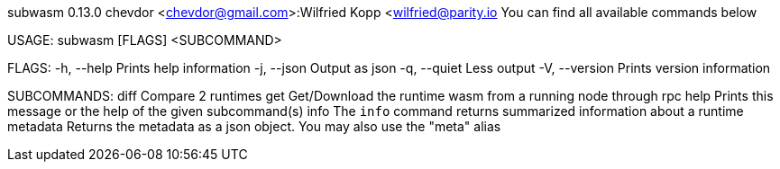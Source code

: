 subwasm 0.13.0
chevdor <chevdor@gmail.com>:Wilfried Kopp <wilfried@parity.io
You can find all available commands below

USAGE:
    subwasm [FLAGS] <SUBCOMMAND>

FLAGS:
    -h, --help       Prints help information
    -j, --json       Output as json
    -q, --quiet      Less output
    -V, --version    Prints version information

SUBCOMMANDS:
    diff        Compare 2 runtimes
    get         Get/Download the runtime wasm from a running node through rpc
    help        Prints this message or the help of the given subcommand(s)
    info        The `info` command returns summarized information about a runtime
    metadata    Returns the metadata as a json object. You may also use the "meta" alias
